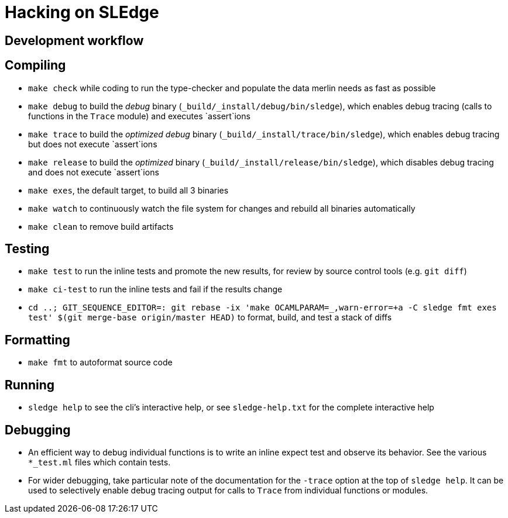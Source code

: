 = Hacking on SLEdge

== Development workflow

== Compiling

- `make check` while coding to run the type-checker and populate the data merlin needs as fast as possible

- `make debug` to build the _debug_ binary (`_build/_install/debug/bin/sledge`), which enables debug tracing (calls to functions in the `Trace` module) and executes `assert`ions

- `make trace` to build the _optimized debug_ binary (`_build/_install/trace/bin/sledge`), which enables debug tracing but does not execute `assert`ions

- `make release` to build the _optimized_ binary (`_build/_install/release/bin/sledge`), which disables debug tracing and does not execute `assert`ions

- `make exes`, the default target, to build all 3 binaries

- `make watch` to continuously watch the file system for changes and rebuild all binaries automatically

- `make clean` to remove build artifacts

== Testing

- `make test` to run the inline tests and promote the new results, for review by source control tools (e.g. `git diff`)

- `make ci-test` to run the inline tests and fail if the results change

- `cd ..; GIT_SEQUENCE_EDITOR=: git rebase -ix 'make OCAMLPARAM=_,warn-error=+a -C sledge fmt exes test' $(git merge-base origin/master HEAD)` to format, build, and test a stack of diffs

== Formatting

- `make fmt` to autoformat source code

== Running

- `sledge help` to see the cli's interactive help, or see `sledge-help.txt` for the complete interactive help

== Debugging

- An efficient way to debug individual functions is to write an inline expect test and observe its behavior. See the various `*_test.ml` files which contain tests.

- For wider debugging, take particular note of the documentation for the `-trace` option at the top of `sledge help`. It can be used to selectively enable debug tracing output for calls to `Trace` from individual functions or modules.
